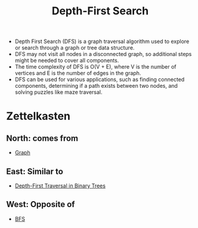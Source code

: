 :PROPERTIES:
:ID:       963e07c9-c92d-4ec0-831f-bc6f7c59bdc8
:END:
#+title: Depth-First Search
#+filetags: :CS:

- Depth First Search (DFS) is a graph traversal algorithm used to explore or search through a graph or tree data structure.
- DFS may not visit all nodes in a disconnected graph, so additional steps might be needed to cover all components.
- The time complexity of DFS is O(V + E), where V is the number of vertices and E is the number of edges in the graph.
- DFS can be used for various applications, such as finding connected components, determining if a path exists between two nodes, and solving puzzles like maze traversal.

* Zettelkasten
** North: comes from
- [[id:5606497d-39ad-4cd6-aa86-bdb8055f0f23][Graph]]
** East: Similar to
- [[id:ab3c5d9c-741f-47af-bb9e-0b7ba0daafc9][Depth-First Traversal in Binary Trees]]
** West: Opposite of
- [[id:524d541b-255c-48a0-b322-f6e4b0a818ce][BFS]]
